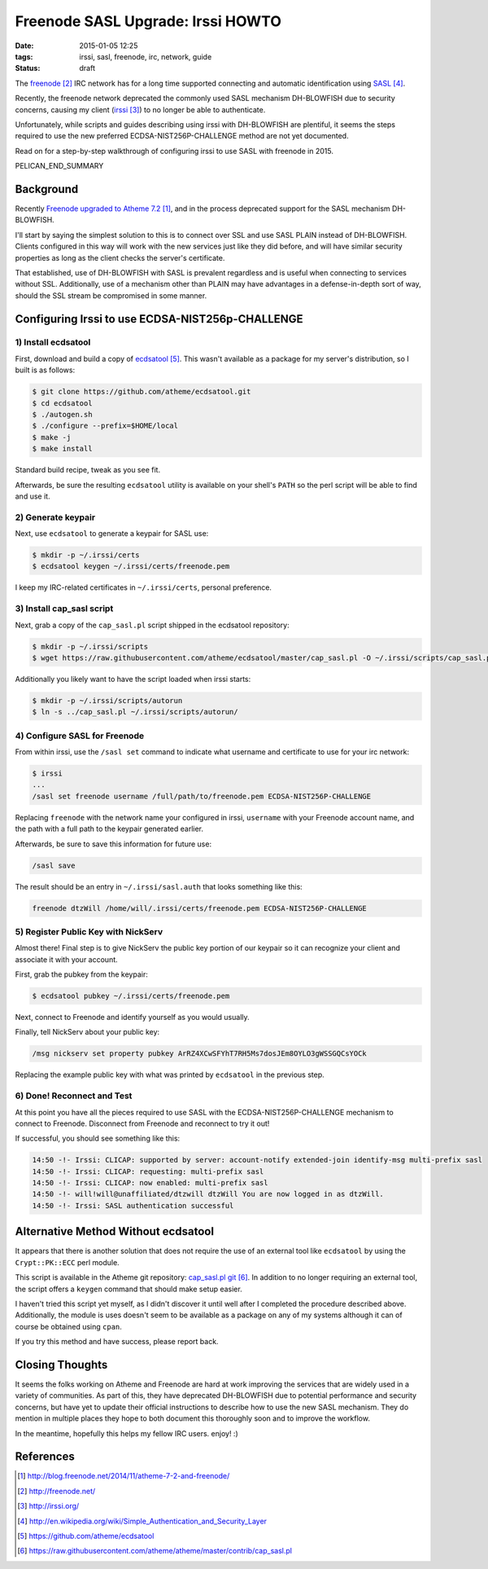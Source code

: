 Freenode SASL Upgrade: Irssi HOWTO
##################################

:date: 2015-01-05 12:25
:tags: irssi, sasl, freenode, irc, network, guide

:status: draft

The freenode_ IRC network has for a long time supported
connecting and automatic identification using SASL_.

Recently, the freenode network deprecated the commonly used
SASL mechanism DH-BLOWFISH due to security concerns, causing
my client (irssi_) to no longer be able to authenticate.

Unfortunately, while scripts and guides describing
using irssi with DH-BLOWFISH are plentiful, it seems
the steps required to use the new preferred
ECDSA-NIST256P-CHALLENGE method are not yet documented.

Read on for a step-by-step walkthrough of configuring
irssi to use SASL with freenode in 2015.

PELICAN_END_SUMMARY

Background
==========

Recently `Freenode upgraded to Atheme 7.2`_, and in the
process deprecated support for the SASL mechanism
DH-BLOWFISH.

I'll start by saying the simplest solution to this is to
connect over SSL and use SASL PLAIN instead of DH-BLOWFISH.
Clients configured in this way will work with the new
services just like they did before, and will have similar
security properties as long as the client checks the
server's certificate.

That established, use of DH-BLOWFISH with SASL is prevalent
regardless and is useful when connecting to services without
SSL.
Additionally, use of a mechanism other than PLAIN may have
advantages in a defense-in-depth sort of way, should the SSL
stream be compromised in some manner.

Configuring Irssi to use ECDSA-NIST256p-CHALLENGE
=================================================

1) Install ecdsatool
--------------------

First, download and build a copy of ecdsatool_.
This wasn't available as a package for my server's
distribution, so I built is as follows:

.. code-block:: sh

  $ git clone https://github.com/atheme/ecdsatool.git
  $ cd ecdsatool
  $ ./autogen.sh
  $ ./configure --prefix=$HOME/local
  $ make -j
  $ make install

Standard build recipe, tweak as you see fit.

Afterwards, be sure the resulting ``ecdsatool`` utility is
available on your shell's ``PATH`` so the perl script will
be able to find and use it.

2) Generate keypair
-------------------

Next, use ``ecdsatool`` to generate a keypair for SASL use:

.. code-block:: sh

  $ mkdir -p ~/.irssi/certs
  $ ecdsatool keygen ~/.irssi/certs/freenode.pem

I keep my IRC-related certificates in ``~/.irssi/certs``,
personal preference.

3) Install cap_sasl script
--------------------------

Next, grab a copy of the ``cap_sasl.pl`` script shipped
in the ecdsatool repository:

.. code-block:: sh

  $ mkdir -p ~/.irssi/scripts
  $ wget https://raw.githubusercontent.com/atheme/ecdsatool/master/cap_sasl.pl -O ~/.irssi/scripts/cap_sasl.pl

Additionally you likely want to have the script loaded when
irssi starts:

.. code-block:: sh

  $ mkdir -p ~/.irssi/scripts/autorun
  $ ln -s ../cap_sasl.pl ~/.irssi/scripts/autorun/

4) Configure SASL for Freenode
------------------------------

From within irssi, use the ``/sasl set`` command to indicate
what username and certificate to use for your irc network:

.. code-block:: sh

  $ irssi
  ...
  /sasl set freenode username /full/path/to/freenode.pem ECDSA-NIST256P-CHALLENGE

Replacing ``freenode`` with the network name your configured
in irssi, ``username`` with your Freenode account name, and
the path with a full path to the keypair generated earlier.

Afterwards, be sure to save this information for future use:

.. code-block:: sh

  /sasl save

The result should be an entry in ``~/.irssi/sasl.auth`` that looks something like this:

.. code-block:: plain

  freenode dtzWill /home/will/.irssi/certs/freenode.pem ECDSA-NIST256P-CHALLENGE


5) Register Public Key with NickServ
------------------------------------

Almost there! Final step is to give NickServ the public key
portion of our keypair so it can recognize your client and
associate it with your account.

First, grab the pubkey from the keypair:

.. code-block:: sh

  $ ecdsatool pubkey ~/.irssi/certs/freenode.pem

Next, connect to Freenode and identify yourself as you would usually.

Finally, tell NickServ about your public key:

.. code-block:: plain

  /msg nickserv set property pubkey ArRZ4XCwSFYhT7RH5Ms7dosJEm8OYLO3gWSSGQCsYOCk


Replacing the example public key with what was printed by ``ecdsatool`` in the previous step.

6) Done! Reconnect and Test
---------------------------

At this point you have all the pieces required to use SASL with the ECDSA-NIST256P-CHALLENGE mechanism
to connect to Freenode.  Disconnect from Freenode and reconnect to try it out!

If successful, you should see something like this:

.. code-block:: plain

  14:50 -!- Irssi: CLICAP: supported by server: account-notify extended-join identify-msg multi-prefix sasl
  14:50 -!- Irssi: CLICAP: requesting: multi-prefix sasl
  14:50 -!- Irssi: CLICAP: now enabled: multi-prefix sasl
  14:50 -!- will!will@unaffiliated/dtzwill dtzWill You are now logged in as dtzWill.
  14:50 -!- Irssi: SASL authentication successful

Alternative Method Without ecdsatool
====================================

It appears that there is another solution that does not require the use of an external
tool like ``ecdsatool`` by using the ``Crypt::PK::ECC`` perl module.

This script is available in the Atheme git repository: `cap_sasl.pl git`_.
In addition to no longer requiring an external tool, the script offers
a ``keygen`` command that should make setup easier.

I haven't tried this script yet myself, as I didn't discover it until
well after I completed the procedure described above.
Additionally, the module is uses doesn't seem to be available as a package
on any of my systems although it can of course be obtained using ``cpan``.

If you try this method and have success, please report back.

Closing Thoughts
================

It seems the folks working on Atheme and Freenode are hard at work improving the services that are widely used in a variety of communities.  As part of this, they have deprecated DH-BLOWFISH due to potential performance and security concerns, but have yet to update their official instructions to describe how to use the new SASL mechanism.  They do mention in multiple places they hope to both document this thoroughly soon and to improve the workflow.

In the meantime, hopefully this helps my fellow IRC users.  enjoy! :)


References
==========
.. target-notes::

.. _Freenode upgraded to Atheme 7.2: http://blog.freenode.net/2014/11/atheme-7-2-and-freenode/
.. _freenode: http://freenode.net/
.. _irssi: http://irssi.org/
.. _irssi SASL builtin issue: https://github.com/irssi/irssi/issues/4
.. _SASL: http://en.wikipedia.org/wiki/Simple_Authentication_and_Security_Layer
.. _UIUC Freenode: http://webchat.freenode.net/?channels=##uiuc
.. _CertFP: https://freenode.net/certfp/
.. _ecdsatool: https://github.com/atheme/ecdsatool
.. _cap_sasl.pl git: https://raw.githubusercontent.com/atheme/atheme/master/contrib/cap_sasl.pl

